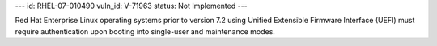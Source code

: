 ---
id: RHEL-07-010490
vuln_id: V-71963
status: Not Implemented
---

Red Hat Enterprise Linux operating systems prior to version 7.2 using Unified Extensible Firmware Interface (UEFI) must require authentication upon booting into single-user and maintenance modes.
